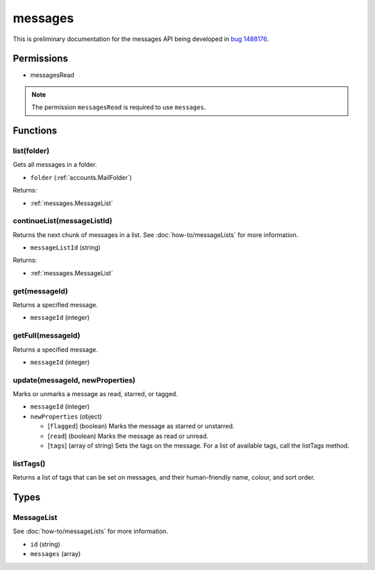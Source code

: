 ========
messages
========

This is preliminary documentation for the messages API being developed in `bug 1488176`__.

__ https://bugzilla.mozilla.org/show_bug.cgi?id=1488176

Permissions
===========

- messagesRead

.. note::

  The permission ``messagesRead`` is required to use ``messages``.

Functions
=========

.. _messages.list:

list(folder)
------------

Gets all messages in a folder.

- ``folder`` (:ref:`accounts.MailFolder`)

Returns:

- :ref:`messages.MessageList`

.. _messages.continueList:

continueList(messageListId)
---------------------------

Returns the next chunk of messages in a list. See :doc:`how-to/messageLists` for more information.

- ``messageListId`` (string)

Returns:

- :ref:`messages.MessageList`

.. _messages.get:

get(messageId)
--------------

Returns a specified message.

- ``messageId`` (integer)

.. _messages.getFull:

getFull(messageId)
------------------

Returns a specified message.

- ``messageId`` (integer)

.. _messages.update:

update(messageId, newProperties)
--------------------------------

Marks or unmarks a message as read, starred, or tagged.

- ``messageId`` (integer)
- ``newProperties`` (object)

  - [``flagged``] (boolean) Marks the message as starred or unstarred.
  - [``read``] (boolean) Marks the message as read or unread.
  - [``tags``] (array of string) Sets the tags on the message. For a list of available tags, call the listTags method.

.. _messages.listTags:

listTags()
----------

Returns a list of tags that can be set on messages, and their human-friendly name, colour, and sort order.

Types
=====

.. _messages.MessageList:

MessageList
-----------

See :doc:`how-to/messageLists` for more information.

- ``id`` (string)
- ``messages`` (array)
